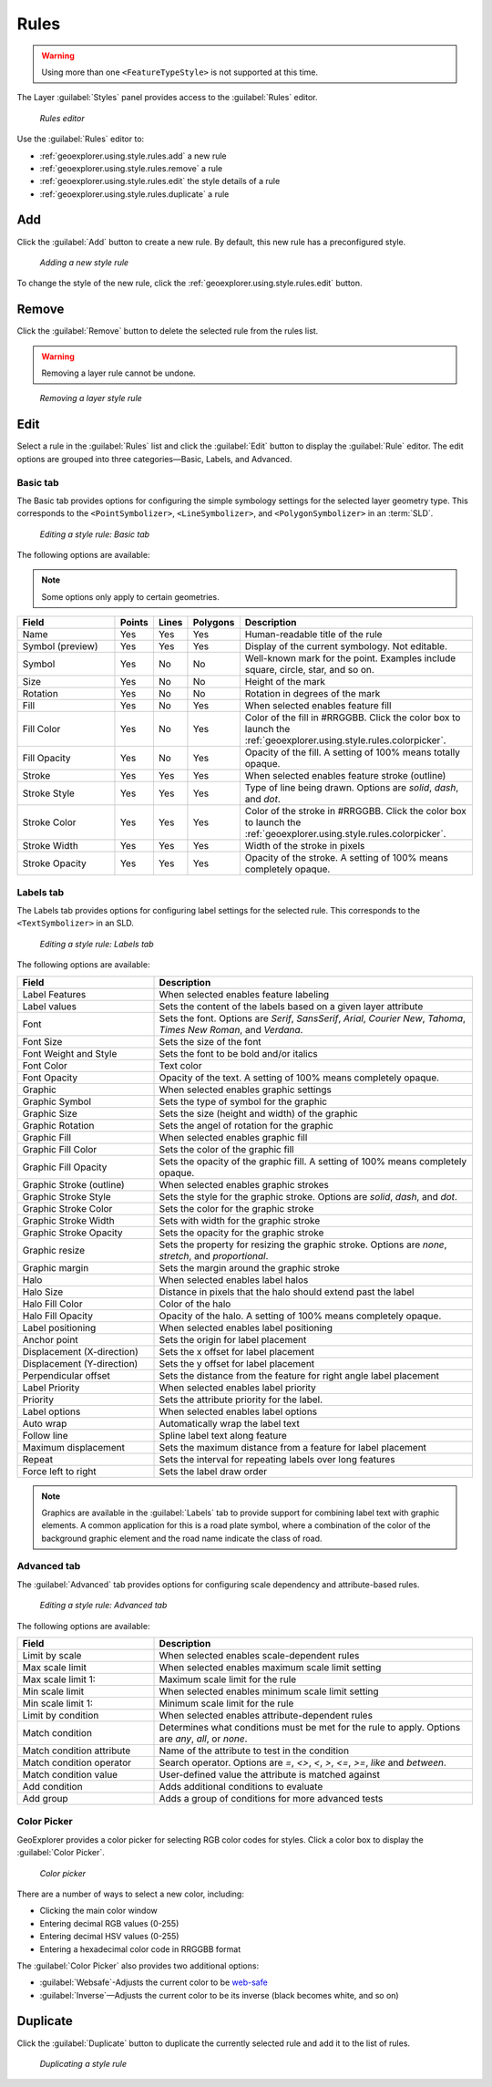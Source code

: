 .. _geoexplorer.using.style.rules:Rules=====.. warning:: Using more than one ``<FeatureTypeStyle>`` is not supported at this time.The Layer :guilabel:`Styles` panel provides access to the :guilabel:`Rules` editor.  .. figure:: images/panel_style_rules.png   *Rules editor*Use the :guilabel:`Rules` editor to:* :ref:`geoexplorer.using.style.rules.add` a new rule* :ref:`geoexplorer.using.style.rules.remove` a rule* :ref:`geoexplorer.using.style.rules.edit` the style details of a rule* :ref:`geoexplorer.using.style.rules.duplicate` a rule.. _geoexplorer.using.style.rules.add:Add---Click the :guilabel:`Add` button to create a new rule. By default, this new rule has a preconfigured style.  .. figure:: images/panel_style_rules_add.png   *Adding a new style rule*To change the style of the new rule, click the :ref:`geoexplorer.using.style.rules.edit` button... _geoexplorer.using.style.rules.remove:Remove------    Click the :guilabel:`Remove` button to delete the selected rule from the rules list... warning:: Removing a layer rule cannot be undone... figure:: images/panel_style_rules_remove.png   *Removing a layer style rule*.. _geoexplorer.using.style.rules.edit:Edit----Select a rule in the :guilabel:`Rules` list and click the :guilabel:`Edit` button to display the :guilabel:`Rule` editor. The edit options are grouped into three categories—Basic, Labels, and Advanced.Basic tab~~~~~~~~~The Basic tab provides options for configuring the simple symbology settings for the selected layer geometry type. This corresponds to the ``<PointSymbolizer>``, ``<LineSymbolizer>``, and ``<PolygonSymbolizer>`` in an :term:`SLD`... figure:: images/panel_style_edit_basic.png   *Editing a style rule: Basic tab*The following options are available:.. note:: Some options only apply to certain geometries... list-table::     :header-rows: 1     :widths: 30 5 5 5 55     * - Field       - Points       - Lines       - Polygons       - Description       * - Name       - Yes       - Yes       - Yes       - Human-readable title of the rule     * - Symbol (preview)       - Yes       - Yes       - Yes       - Display of the current symbology. Not editable.     * - Symbol       - Yes       - No       - No       - Well-known mark for the point. Examples include square, circle, star, and so on.     * - Size       - Yes       - No       - No       - Height of the mark     * - Rotation       - Yes       - No       - No       - Rotation in degrees of the mark     * - Fill       - Yes        - No       - Yes       - When selected enables feature fill     * - Fill Color       - Yes       - No       - Yes       - Color of the fill in #RRGGBB. Click the color box to launch the :ref:`geoexplorer.using.style.rules.colorpicker`.     * - Fill Opacity        - Yes       - No       - Yes       - Opacity of the fill. A setting of 100% means totally opaque.     * - Stroke       - Yes       - Yes       - Yes       - When selected enables feature stroke (outline)     * - Stroke Style       - Yes       - Yes       - Yes       - Type of line being drawn. Options are *solid*, *dash*, and *dot*.     * - Stroke Color       - Yes       - Yes       - Yes       - Color of the stroke in #RRGGBB. Click the color box to launch the :ref:`geoexplorer.using.style.rules.colorpicker`.     * - Stroke Width       - Yes       - Yes       - Yes       - Width of the stroke in pixels     * - Stroke Opacity       - Yes       - Yes       - Yes       - Opacity of the stroke. A setting of 100% means completely opaque.Labels tab~~~~~~~~~~The Labels tab provides options for configuring label settings for the selected rule. This corresponds to the ``<TextSymbolizer>`` in an SLD... figure:: images/panel_style_edit_labels.png   *Editing a style rule: Labels tab*The following options are available:.. list-table::     :header-rows: 1     :widths: 30 70     * - Field        - Description     * - Label Features       - When selected enables feature labeling     * - Label values       - Sets the content of the labels based on a given layer attribute     * - Font       - Sets the font. Options are *Serif*, *SansSerif*, *Arial*, *Courier New*, *Tahoma*, *Times New Roman*, and *Verdana*.     * - Font Size       - Sets the size of the font     * - Font Weight and Style       - Sets the font to be bold and/or italics     * - Font Color       - Text color     * - Font Opacity       - Opacity of the text. A setting of 100% means completely opaque.     * - Graphic       - When selected enables graphic settings     * - Graphic Symbol       - Sets the type of symbol for the graphic     * - Graphic Size       - Sets the size (height and width) of the graphic     * - Graphic Rotation       - Sets the angel of rotation for the graphic     * - Graphic Fill       - When selected enables graphic fill     * - Graphic Fill Color       - Sets the color of the graphic fill     * - Graphic Fill Opacity       - Sets the opacity of the graphic fill. A setting of 100% means completely opaque.     * - Graphic Stroke (outline)       - When selected enables graphic strokes      * - Graphic Stroke Style       - Sets the style for the graphic stroke. Options are *solid*, *dash*, and *dot*.     * - Graphic Stroke Color       - Sets the color for the graphic stroke     * - Graphic Stroke Width       - Sets with width for the graphic stroke     * - Graphic Stroke Opacity       - Sets the opacity for the graphic stroke     * - Graphic resize       - Sets the property for resizing the graphic stroke. Options are *none*, *stretch*, and *proportional*.     * - Graphic margin       - Sets the margin around the graphic stroke     * - Halo       - When selected enables label halos     * - Halo Size       - Distance in pixels that the halo should extend past the label     * - Halo Fill Color       - Color of the halo     * - Halo Fill Opacity       - Opacity of the halo. A setting of 100% means completely opaque.     * - Label positioning       - When selected enables label positioning     * - Anchor point       - Sets the origin for label placement     * - Displacement (X-direction)       - Sets the x offset for label placement     * - Displacement (Y-direction)       - Sets the y offset for label placement     * - Perpendicular offset       - Sets the distance from the feature for right angle label placement     * - Label Priority       - When selected enables label priority     * - Priority       - Sets the attribute priority for the label.      * - Label options       - When selected enables label options     * - Auto wrap       - Automatically wrap the label text     * - Follow line       - Spline label text along feature     * - Maximum displacement       - Sets the maximum distance from a feature for label placement      * - Repeat       - Sets the interval for repeating labels over long features     * - Force left to right       - Sets the label draw order.. note:: Graphics are available in the :guilabel:`Labels` tab to provide support for combining label text with graphic elements. A common application for this is a road plate symbol, where a combination of the color of the background graphic element and the road name indicate the class of road.Advanced tab~~~~~~~~~~~~The :guilabel:`Advanced` tab provides options for configuring scale dependency and attribute-based rules... figure:: images/panel_style_edit_advanced.png   *Editing a style rule: Advanced tab*The following options are available:.. list-table::     :header-rows: 1     :widths: 30 70     * - Field        - Description     * - Limit by scale       - When selected enables scale-dependent rules     * - Max scale limit        - When selected enables maximum scale limit setting     * - Max scale limit 1:       - Maximum scale limit for the rule     * - Min scale limit        - When selected enables minimum scale limit setting     * - Min scale limit 1:       - Minimum scale limit for the rule     * - Limit by condition       - When selected enables attribute-dependent rules     * - Match condition       - Determines what conditions must be met for the rule to apply. Options are  *any*, *all*, or *none*.      * - Match condition attribute       - Name of the attribute to test in the condition     * - Match condition operator       - Search operator. Options are *=*, *<>*, *<*, *>*, *<=*, *>=*, *like* and *between*.     * - Match condition value       - User-defined value the attribute is matched against     * - Add condition       - Adds additional conditions to evaluate     * - Add group       - Adds a group of conditions for more advanced tests.. _geoexplorer.using.style.rules.colorpicker:Color Picker~~~~~~~~~~~~GeoExplorer provides a color picker for selecting RGB color codes for styles. Click a color box to display the :guilabel:`Color Picker`... figure:: images/style_color_picker.png   *Color picker*There are a number of ways to select a new color, including:* Clicking the main color window * Entering decimal RGB values (0-255)* Entering decimal HSV values (0-255)* Entering a hexadecimal color code in RRGGBB formatThe :guilabel:`Color Picker` also provides two additional options:* :guilabel:`Websafe`-Adjusts the current color to be `web-safe <http://en.wikipedia.org/wiki/Web_colors#Web-safe_colors>`_* :guilabel:`Inverse`—Adjusts the current color to be its inverse (black becomes white, and so on).. _geoexplorer.using.style.rules.duplicate:Duplicate---------Click the :guilabel:`Duplicate` button to duplicate the currently selected rule and add it to the list of rules... figure:: images/panel_style_rules_duplicate.png   *Duplicating a style rule*